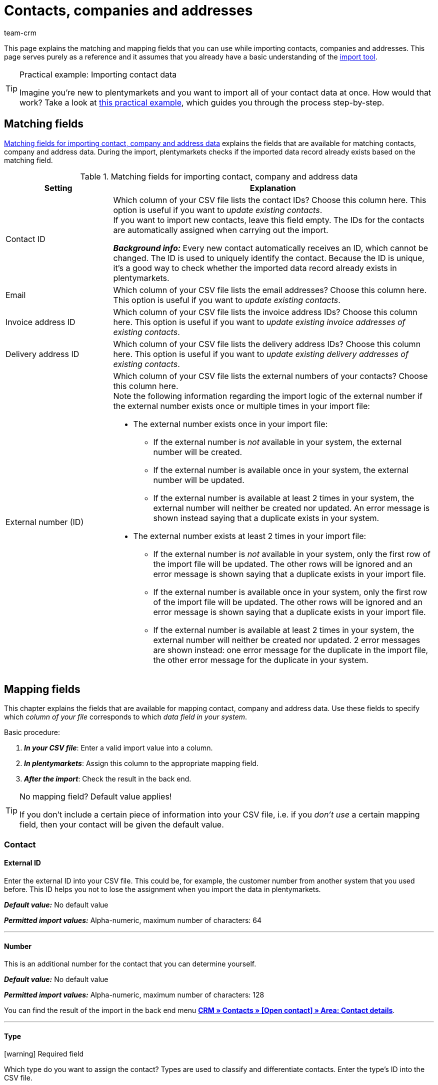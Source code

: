 = Contacts, companies and addresses
:keywords: import contacts, import companies, import addresses, contact import, company import, address import
:description: Import tool: Contacts, companies and addresses can be imported in plentymarkets. This page explains the matching and mapping fields that you can use while importing contacts, companies and addresses.
:author: team-crm

This page explains the matching and mapping fields that you can use while importing contacts, companies and addresses. This page serves purely as a reference and it assumes that you already have a basic understanding of the xref:data:ElasticSync.adoc#[import tool].

[TIP]
.Practical example: Importing contact data
====
Imagine you’re new to plentymarkets and you want to import all of your contact data at once. How would that work? Take a look at xref:data:practical-example-elasticsync-contact-data.adoc#[this practical example], which guides you through the process step-by-step.
====

[#matching-fields]
== Matching fields

<<#table-matching-fields-contacts-companies-addresses>> explains the fields that are available for matching contacts, company and address data. During the import, plentymarkets checks if the imported data record already exists based on the matching field.

[[table-matching-fields-contacts-companies-addresses]]
.Matching fields for importing contact, company and address data
[cols="1,3"]
|===
|Setting |Explanation

|Contact ID
|Which column of your CSV file lists the contact IDs? Choose this column here. This option is useful if you want to _update existing contacts_. +
If you want to import new contacts, leave this field empty. The IDs for the contacts are automatically assigned when carrying out the import.

*_Background info:_* Every new contact automatically receives an ID, which cannot be changed. The ID is used to uniquely identify the contact. Because the ID is unique, it’s a good way to check whether the imported data record already exists in plentymarkets.

|Email
|Which column of your CSV file lists the email addresses? Choose this column here. This option is useful if you want to _update existing contacts_.

|Invoice address ID
|Which column of your CSV file lists the invoice address IDs? Choose this column here. This option is useful if you want to _update existing invoice addresses of existing contacts_.


|Delivery address ID
|Which column of your CSV file lists the delivery address IDs? Choose this column here. This option is useful if you want to _update existing delivery addresses of existing contacts_.

|External number (ID)
a|Which column of your CSV file lists the external numbers of your contacts? Choose this column here. +
Note the following information regarding the import logic of the external number if the external number exists once or multiple times in your import file:

* The external number exists once in your import file:
** If the external number is _not_ available in your system, the external number will be created.
** If the external number is available once in your system, the external number will be updated.
** If the external number is available at least 2 times in your system, the external number will neither be created nor updated. An error message is shown instead saying that a duplicate exists in your system. 

* The external number exists at least 2 times in your import file:
** If the external number is _not_ available in your system, only the first row of the import file will be updated. The other rows will be ignored and an error message is shown saying that a duplicate exists in your import file.
** If the external number is available once in your system, only the first row of the import file will be updated. The other rows will be ignored and an error message is shown saying that a duplicate exists in your import file.
** If the external number is available at least 2 times in your system, the external number will neither be created nor updated. 2 error messages are shown instead: one error message for the duplicate in the import file, the other error message for the duplicate in your system.

|===

[#mapping-fields]
== Mapping fields

This chapter explains the fields that are available for mapping contact, company and address data. Use these fields to specify which _column of your file_ corresponds to which _data field in your system_.

[.instruction]
Basic procedure:

. *_In your CSV file_*: Enter a valid import value into a column.
. *_In plentymarkets_*: Assign this column to the appropriate mapping field.
. *_After the import_*: Check the result in the back end.

[TIP]
.No mapping field? Default value applies!
====
If you don’t include a certain piece of information into your CSV file, i.e. if you _don’t use_ a certain mapping field, then your contact will be given the default value.
====

[#mapping-field-contact]
=== Contact

[#mapping-field-contact-external-id]
==== External ID

Enter the external ID into your CSV file. This could be, for example, the customer number from another system that you used before. This ID helps you not to lose the assignment when you import the data in plentymarkets.

*_Default value:_* No default value

*_Permitted import values:_* Alpha-numeric, maximum number of characters: 64

'''

[#mapping-field-contact-number]
==== Number

This is an additional number for the contact that you can determine yourself.

*_Default value:_* No default value

*_Permitted import values:_* Alpha-numeric, maximum number of characters: 128

You can find the result of the import in the back end menu xref:crm:edit-contact.adoc#contact-details[*CRM » Contacts » [Open contact\] » Area: Contact details*].

'''

[#mapping-field-contact-type]
==== Type

icon:warning[role="red"] [red]#Required field#

Which type do you want to assign the contact? Types are used to classify and differentiate contacts. Enter the type’s ID into the CSV file.

[TIP]
ID 1 to 6 are already specified and cannot be changed. You can create further types in the *Setup » CRM » Types* menu and assign one of these types to the contact before your carry out the import.

*_Default value:_* `1`

*_Permitted import values:_* Numeric (internal ID)

[[table-mapping-contacts-type]]
[cols="1,1"]
|===

|Permitted import values in CSV file |Result in the back end

|`1`
|Customer

|`2`
|Interested party

|`3`
|Sales representative

|`4`
|Supplier

|`5`
|Hersteller

|`6`
|Partner

|`further IDs`
|Names of the types that you created

|===

You can find the result of the import in the back end menu xref:crm:edit-contact.adoc#contact-details[*CRM » Contacts » [Open contact\] » Area: Contact details » Drop-down list: Type*].

'''

[#mapping-field-contact-first-name]
==== First name

What’s the first name of the contact? Enter the first name into your CSV file.

*_Default value:_* No default value

*_Permitted import values:_* Text

You can find the result of the import in the back end menu xref:crm:edit-contact.adoc#contact-details[*CRM » Contacts » [Open contact\] » Area: Contact details » Field: First name*].

'''

[#mapping-field-contact-last-name]
==== Last name

What’s the last name of the contact? Enter the last name into your CSV file.

*_Default value:_* No default value

*_Permitted import values:_* Text

You can find the result of the import in the back end menu xref:crm:edit-contact.adoc#contact-details[*CRM » Contacts » [Open contact\] » Area: Contact details » Field: Last name*].

'''

[#mapping-field-contact-form-of-address]
==== Form of address

Enter the contact’s form of address into your CSV file.

*_Default value:_* blank option or `0`

[table-mapping-contacts-form-of-address]
[cols="1,1"]
|===
|Permitted import values in CSV file |Result in the back end

|Blank option or `0`
|The drop-down list *Form of address* in the contact data record is empty.

| `female` or `1`
|The drop-down list *Form of address* in the contact data record shows *Ms.*.

| `male` or `2`
|The drop-down list *Form of address* in the contact data record shows *Mr.*.

| `diverse` or `3`
|The drop-down list *Form of address* in the contact data record shows *Diverse*.

|===

You can find the result of the import in the back end menu xref:crm:edit-contact.adoc#contact-details[*CRM » Contacts » [Open contact\] » Area: Contact details » Drop-down list: Form of address*].

'''

[#mapping-field-contact-title]
==== Title

Does the contact have a title? Enter contact’s title into your CSV file.

*_Default value:_* No default value

*_Permitted import values:_* Text

You can find the result of the import in the back end menu xref:crm:edit-contact.adoc#contact-details[*CRM » Contacts » [Open contact\] » Area: Contact details » Field: Title*].

'''

[#mapping-field-contact-newsletter]
==== Newsletter

Enter the date into your CSV file when the contact registered for your newsletter.

*_Default value:_* No default value

*_Permitted import values:_* Date in the format dd.mm.yyyy

You can find the result of the import in the back end menu xref:crm:edit-contact.adoc#contact-details[*CRM » Contacts » [Open contact\] » Area: Contact details » Field: Newsletter*].

'''

[#mapping-field-contact-customer-class]
==== Contact class

icon:warning[role="red"] [red]#Required field# when you saved customer classes in plentymarkets.

Do you want to assign a customer class to the contact?

[TIP]
When customer classes are saved in the system, the field in the import file _must_ be filled with the ID of the customer class. Otherwise, the contact cannot be imported in your plentymarkets system.
If you did not create customer classes in the system, you can ignore this field.

*_Default value:_* No default value

*_Permitted import values:_* Numeric (internal ID)

You can find the result of the import in the back end menu xref:crm:edit-contact.adoc#contact-details[*CRM » Contacts » [Open contact\] » Area: Contact details » Drop-down list: Customer class*].

'''

[#mapping-field-contact-blocked]
==== Blocked

Decide whether the contact is blocked for the assigned client or not.

[TIP]
When creating a new contact data record, the default client is automatically assigned.

*_Default value:_* `0`

[[table-mapping-contacts-blocked]]
[cols="1,1"]
|===
|Permitted import values in CSV file |Result in the back end

|`0`
|not blocked

|`1`
|blocked
|===

You can find the result of the import in the back end menu xref:crm:edit-contact.adoc#contact-details[*CRM » Contacts » [Open contact\] » Area: Contact details » Setting: Contact blocked*].

'''

[#mapping-field-contact-rating]
==== Rating

How do you want to rate the contact? Enter a number between `-5` for the worst rating and `5` for the best rating into your CSV file. The rating of the contact is used as internal feedback only and cannot be seen by third parties.

*_Default value:_* `0`

[[table-mapping-contacts-rating]]
[cols="1,1"]
|===
|Permitted import values in CSV file |Result in the back end

|`0`
|5 grey stars. No rating saved for the contact.

|`5`
|5 yellow stars (best possible rating)

|`4`
|4 yellow stars

|`3`
|3 yellow stars

|`2`
|2 yellow stars

|`1`
|1 yellow star

|`-1`
|1 red star

|`-2`
|2 red stars

|`-3`
|3 red stars

|`-4`
|4 red stars

|`-5`
|5 red stars (worst possible rating)


|===

You can find the result of the import in the back end menu xref:crm:edit-contact.adoc#contact-details[*CRM » Contacts » [Open contact\] » Area: Contact details » Drop-down list: Rating*].

'''

[#mapping-field-contact-debtor-account]
==== Debtor account

The debtor account is an additional number that usually corresponds to the contact number or the debtor number of the contact in your administrative accounting department.

*_Default value:_* No default value

*_Permitted import values:_* Alpha-numeric

You can find the result of the import in the back end menu xref:crm:edit-contact.adoc#contact-details[*CRM » Contacts » [Open contact\] » Area: Contact details » Field: Debtor account*].

'''

[#mapping-field-contact-language]
==== Language

Enter contact’s language into your CSV file.

[TIP]
If you later save templates in the language that you entered here in the *Setup » Client » [Select client] » Email » Templates* menu, for example *nl*, the email templates will be sent to the contact in this language (in our example in Dutch).

[TIP]
xref:data:internal-IDs.adoc#10[This page of the manual] lists the language abbreviations used in plentymarkets.

*_Default value:_* No default value

*_Permitted import values:_* Language abbreviations following the pattern `nl`, `de`, `ro` etc.

You can find the result of the import in the back end menu xref:crm:edit-contact.adoc#contact-details[*CRM » Contacts » [Open contact\] » Area: Contact details » Drop-down list: Language*].

'''

[#mapping-field-contact-referrer]
==== Referrer

icon:warning[role="red"] [red]#Required field#

What’s the referrer of the contact?

*_Default value:_* No default value

*_Permitted import values:_* Numeric (internal ID)

[TIP]
*_Important:_* ID *0* = manual entry will not be effective because the import tool is not a manual entry in the strict sense.
Basically, you can import every order referrer ID that you activated in the *Setup » Orders » Order referrer* menu. Note that it is currently not possible to filter or show the IDs of the markets in the contact data record. In the future, it will however be possible to filter the referrer of your contacts in the contact overview.

'''

[#mapping-field-contact-plenty-id]
==== plenty ID

Which plentymarkets ID (which client) do you want to assign to the contact? Enter the plentymarkets ID into your CSV file.

*_Default value:_* No default value

*_Permitted import values:_* Numeric (internal ID)


You can find the result of the import in the back end menu xref:crm:edit-contact.adoc#contact-details[*CRM » Contacts » [Open contact\] » Area: Contact details » Drop-down list: Client*].

'''

[#mapping-field-contact-owner-id]
==== Owner ID

Which owner do you want to assign to the contact? Enter the owner ID into your CSV file.

[TIP]
Only owners for whom the *Customer* option has been activated in the *Owner* tab can be selected from the drop-down list. You find the owner IDs in the *Setup » Settings » User » Rights » User* menu.

*_Default value:_* No default value

*_Permitted import values:_* Numeric (internal ID)

You can find the result of the import in the back end menu xref:crm:edit-contact.adoc#contact-details[*CRM » Contacts » [Open contact\] » Area: Contact details*].

'''

[#mapping-field-contact-date-of-birth]
==== Date of birth

Enter the contact’s date of birth into your CSV file.

*_Default value:_* No default value

*_Permitted import values:_* Date in the format yyyy-mm-dd

You can find the result of the import in the back end menu xref:crm:edit-contact.adoc#contact-details[*CRM » Contacts » [Open contact\] » Area: Contact details » Field: Date of birth*].

'''

[#mapping-field-contact-valuta]
==== Valuta

This mapping field is currently without function and cannot be used to import contact data. You can, however, import a valuta value for the <<#mapping-field-company-valuta, company>>.

'''

[#mapping-field-contact-days-for-early-payment-discount]
==== Days for early payment discount

This mapping field is currently without function and cannot be used to import contact data. You can, however, import a days for early payment discount value for the <<#mapping-field-company-days-for-early-payment-discount, company>>.

'''

[#mapping-field-contact-percentage-for-early-payment-discount]
==== Percentage for early payment discount

This mapping field is currently without function and cannot be used to import contact data. You can, however, import a percentage for early payment discount value for the <<#mapping-field-company-percentage-for-early-payment-discount, company>>.

'''

[#mapping-field-contact-payment-due-date]
==== Payment due date

This mapping field is currently without function and cannot be used to import contact data. You can, however, import a payment due date value for the <<#mapping-field-company-payment-due-date, company>>.

'''

[#mapping-field-contact-sales-representative-id]
==== Sales representative ID

 

Enter the ID of the sales representative that you want to assign to the contact into your CSV file.

[TIP]
The sales representative has to be saved as type *Sales representative* in the contact data record to assign it to a contact.

*_Default value:_* No default value

*_Permitted import values:_* Numeric (internal ID)

You can find the result of the import in the back end menu xref:crm:edit-contact.adoc#contact-details[*CRM » Contacts » [Open contact\] » Area: Contact details*].

'''

[#mapping-field-contact-anonymised-at]
==== Anonymised at

Enter the date when the contact was anonymised into your CSV file.

You can find the result of the import in the back end menu *CRM » Contacts* in the overview.

'''

[#mapping-field-contact-tag-ids]
==== Tag IDs

Enter the IDs of the tags into your CSV file.

You can find the result of the import in the back end menu xref:crm:edit-contact.adoc#tags[*CRM » Contacts » [Open contact\] » Area: Tags*].

'''

[#mapping-field-contact-contact-id]
==== Contact ID

[TIP]
Your plentymarkets system automatically assigns the contact ID and you cannot change the ID. This is why it is _not_ needed that you map this field here. This field can be neglected for the import.

'''

[#mapping-field-contact-options]
=== Contact options

[#mapping-field-contact-options-telephone-private]
==== Private telephone number

Enter the contact’s private telephone number into your CSV file.

*_Default value:_* No default value

*_Permitted import values:_* Numeric

You can find the result of the import in the back end menu xref:crm:edit-contact.adoc#options[*CRM » Contacts » [Open contact\] » Area: Options*].

'''

[#mapping-field-contact-options-telephone-number-business]
==== Business telephone number

Enter the contact’s business telephone number into your CSV file.

*_Default value:_* No default value

*_Permitted import values:_* Numeric

You can find the result of the import in the back end menu xref:crm:edit-contact.adoc#options[*CRM » Contacts » [Open contact\] » Area: Options*].

'''

[#mapping-field-contact-options-mobile-phone-private]
==== Private mobile phone number

Enter the contact’s private mobile phone number into your CSV file.

*_Default value:_* No default value

*_Permitted import values:_* Numeric

You can find the result of the import in the back end menu xref:crm:edit-contact.adoc#options[*CRM » Contacts » [Open contact\] » Area: Options*].

'''

[#mapping-field-contact-options-mobile-phone-business]
==== Business mobile phone number

Enter the contact’s business mobile phone number into your CSV file.

*_Default value:_* No default value

*_Permitted import values:_* Numeric

You can find the result of the import in the back end menu xref:crm:edit-contact.adoc#options[*CRM » Contacts » [Open contact\] » Area: Options*].

'''

[#mapping-field-contact-options-email-private]
==== Private email address

Enter the contact’s private email address into your CSV file.

*_Default value:_* No default value

*_Permitted import values:_* Alpha-numeric

You can find the result of the import in the back end menu xref:crm:edit-contact.adoc#options[*CRM » Contacts » [Open contact\] » Area: Options*].

'''

[#mapping-field-contact-options-email-business]
==== Business email address

Enter the contact’s business email address into your CSV file.

*_Default value:_* No default value

*_Permitted import values:_* Alpha-numeric

You can find the result of the import in the back end menu xref:crm:edit-contact.adoc#options[*CRM » Contacts » [Open contact\] » Area: Options*].

'''

[#mapping-field-contact-options-email-paypal]
==== Email PayPal

Enter the contact’s PayPal email address into your CSV file.

*_Default value:_* No default value

*_Permitted import values:_* Alpha-numeric

You can find the result of the import in the back end menu xref:crm:edit-contact.adoc#options[*CRM » Contacts » [Open contact\] » Area: Options*].

'''

[#mapping-field-contact-options-fax-private]
==== Private fax number

Enter the contact’s private fax number into your CSV file.

*_Default value:_* No default value

*_Permitted import values:_* Numeric

You can find the result of the import in the back end menu xref:crm:edit-contact.adoc#options[*CRM » Contacts » [Open contact\] » Area: Options*].

'''

[#mapping-field-contact-options-fax-business]
==== Business fax number

Enter the contact’s business fax number into your CSV file.

*_Default value:_* No default value

*_Permitted import values:_* Numeric

You can find the result of the import in the back end menu xref:crm:edit-contact.adoc#options[*CRM » Contacts » [Open contact\] » Area: Options*].

'''

[#mapping-field-contact-options-homepage-private]
==== Private homepage

Enter the contact’s private homepage into your CSV file.

*_Default value:_* No default value

*_Permitted import values:_* Alpha-numeric

You can find the result of the import in the back end menu xref:crm:edit-contact.adoc#options[*CRM » Contacts » [Open contact\] » Area: Options*].

'''

[#mapping-field-contact-options-homepage-business]
==== Business homepage

Enter the contact’s business homepage into your CSV file.

*_Default value:_* No default value

*_Permitted import values:_* Alpha-numeric

You can find the result of the import in the back end menu xref:crm:edit-contact.adoc#options[*CRM » Contacts » [Open contact\] » Area: Options*].

'''

[#mapping-field-contact-options-marketplace-ebay]
==== Market eBay

Enter contact’s eBay name into your CSV file.

*_Default value:_* No default value

*_Permitted import values:_* Alpha-numeric

You can find the result of the import in the back end menu xref:crm:edit-contact.adoc#options[*CRM » Contacts » [Open contact\] » Area: Options*].

'''

[#mapping-field-contact-options-marketplace-amazon]
==== Market Amazon

Enter contact’s Amazon name into your CSV file.

*_Default value:_* No default value

*_Permitted import values:_* Alpha-numeric

You can find the result of the import in the back end menu xref:crm:edit-contact.adoc#options[*CRM » Contacts » [Open contact\] » Area: Options*].

'''

[#mapping-field-contact-options-identification-number-klarna]
==== Identification number at Klarna

What’s the contact’s Klarna identification number? Enter the number into your CSV file.

*_Default value:_* No default value

*_Permitted import values:_* Numeric

You can find the result of the import in the back end menu xref:crm:edit-contact.adoc#options[*CRM » Contacts » [Open contact\] » Area: Options*].

'''

[#mapping-field-contact-options-identification-number-dhl]
==== Identification number at DHL

What’s the contact’s DHL customer number? Enter the number into your CSV file.

*_Default value:_* No default value

*_Permitted import values:_* Numeric

You can find the result of the import in the back end menu xref:crm:edit-contact.adoc#options[*CRM » Contacts » [Open contact\] » Area: Options*].

'''

[#mapping-field-contact-options-payment-paypal]
==== Payment provider PayPal

Enter the contact’s PayPal email address into your CSV file.

*_Default value:_* No default value

*_Permitted import values:_* Alpha-numeric

You can find the result of the import in the back end menu xref:crm:edit-contact.adoc#options[*CRM » Contacts » [Open contact\] » Area: Options*].

'''

[#mapping-field-contact-options-payment-klarna]
==== Payment provider Klarna

Enter the contact’s Klarna customer number into your CSV file.

*_Default value:_* No default value

*_Permitted import values:_* Numeric

You can find the result of the import in the back end menu xref:crm:edit-contact.adoc#options[*CRM » Contacts » [Open contact\] » Area: Options*].

'''

[#mapping-field-contact-options-payment-standard]
==== Payment

Enter the ID of the available payment method into your CSV file.

[TIP]
xref:data:internal-IDs.adoc#65[This page of the manual] lists the IDs of payment methods, payment integrations and payment methods for markets used in plentymarkets. The payment methods are saved in the *Setup » Orders » Payment » Payment methods* menu.

*_Default value:_* No default value

*_Permitted import values:_* Numeric (internal ID)

You can find the result of the import in the back end menu xref:crm:edit-contact.adoc#options[*CRM » Contacts » [Open contact\] » Area: Options*].

'''

[#mapping-field-contact-options-user-name-private]
==== Private user name

Enter contact’s private user name into your CSV file.

*_Default value:_* No default value


*_Permitted import values:_* Alpha-numeric

You can find the result of the import in the back end menu xref:crm:edit-contact.adoc#options[*CRM » Contacts » [Open contact\] » Area: Options*].

'''

[#mapping-field-contact-options-user-name-business]
==== Business user name

Enter contact’s business user name into your CSV file.

*_Default value:_* No default value

*_Permitted import values:_* Alpha-numeric

You can find the result of the import in the back end menu xref:crm:edit-contact.adoc#options[*CRM » Contacts » [Open contact\] » Area: Options*].

'''

[#mapping-field-contact-options-guest-account]
==== Guest account

This option is available for all guest orders and marketplaces, but not for plentyShop LTS guest orders. Decide which type of access should be saved for the contact and enter the corresponding ID into your CSV file.

*_Default value:_* `0`

[[table-mapping-contacts-guest-account]]
[cols="1,1"]
|===
|Permitted import values in CSV file |Result in the back end

|0
|Regular account

|1
|Guest account

|===

You can find the result of the import in the back end menu xref:crm:edit-contact.adoc#options[*CRM » Contacts » [Open contact\] » Area: Options*].

'''

[#mapping-field-contact-options-contact-person]
==== Contact person

Enter the name of the contact’s contact person into your CSV file.

*_Default value:_* No default value

*_Permitted import values:_* Alpha-numeric

You can find the result of the import in the back end menu xref:crm:edit-contact.adoc#options[*CRM » Contacts » [Open contact\] » Area: Options*].

'''

[#mapping-field-contact-options-form-of-address-private]
==== Private form of address

Enter the contact’s private form of address into your CSV file.

*_Default value:_* No default value

*_Permitted import values:_* Alpha-numeric

You can find the result of the import in the back end menu xref:crm:edit-contact.adoc#options[*CRM » Contacts » [Open contact\] » Area: Options*].

'''

[#mapping-field-contact-options-form-of-address-business]
==== Business form of address

Enter the contact’s business form of address into your CSV file.

*_Default value:_* No default value

*_Permitted import values:_* Alpha-numeric

You can find the result of the import in the back end menu xref:crm:edit-contact.adoc#options[*CRM » Contacts » [Open contact\] » Area: Options*].

'''

[#mapping-field-invoice-address]
=== Invoice address

[#mapping-field-invoice-address-id]
==== Address ID

Enter the invoice address ID into your CSV file.

*_Default value:_* No default value

*_Permitted import values:_* Numeric

You can find the result of the import in the back end menu xref:crm:edit-contact.adoc#addresses[*CRM » Contacts » [Open contact\] » Area: Addresses*].

'''

[#mapping-field-invoice-address-name1]
==== Name1* (or 2/3)

icon:warning[role="red"] [red]#Required field# if you do not import any values for *Name2* and *Name3*.

Enter the company name of the invoice address into your CSV file.

*_Default value:_* No default value

*_Permitted import values:_* Alpha-numeric

You can find the result of the import in the back end menu xref:crm:edit-contact.adoc#addresses[*CRM » Contacts » [Open contact\] » Area: Addresses » [Open address]*].

'''

[#mapping-field-invoice-address-name2]
==== Name2* (or 1/3)

icon:warning[role="red"] [red]#Required field# if you do not import any values for *Name1* and *Name3*.

Enter the contact’s first name from the invoice address into your CSV file.

*_Default value:_* No default value

*_Permitted import values:_* Text

You can find the result of the import in the back end menu xref:crm:edit-contact.adoc#addresses[*CRM » Contacts » [Open contact\] » Area: Addresses » [Open address]*].

'''

[#mapping-field-invoice-address-name3]
==== Name3* (or 1/2)

icon:warning[role="red"] [red]#Required field# if you do not import any values for *Name1* and *Name2*.

Enter the contact’s last name from the invoice address into your CSV file.

*_Default value:_* No default value

*_Permitted import values:_* Text

You can find the result of the import in the back end menu xref:crm:edit-contact.adoc#addresses[*CRM » Contacts » [Open contact\] » Area: Addresses » [Open address]*].

'''

[#mapping-field-invoice-address-name4]
==== Name4

Enter additional information into your CSV file, e.g. “c/o Mr. John Doe.”

*_Default value:_* No default value

*_Permitted import values:_* Text

You can find the result of the import in the back end menu xref:crm:edit-contact.adoc#addresses[*CRM » Contacts » [Open contact\] » Area: Addresses » [Open address]*].

'''

[#mapping-field-invoice-address-address1]
==== Address1* (or 2/3)

icon:warning[role="red"] [red]#Required field# if you do not import any values for *Address2* and *Address3*.

Enter the street from the invoice address into your CSV file.

*_Default value:_* No default value

*_Permitted import values:_* Text

You can find the result of the import in the back end menu xref:crm:edit-contact.adoc#addresses[*CRM » Contacts » [Open contact\] » Area: Addresses » [Open address]*].

'''

[#mapping-field-invoice-address-address2]
==== Address2* (or 1/3)

icon:warning[role="red"] [red]#Required field# if you do not import any values for *Address1* and *Address3*.

Enter the house number from the invoice address into your CSV file.

*_Default value:_* No default value

*_Permitted import values:_* Alpha-numeric

You can find the result of the import in the back end menu xref:crm:edit-contact.adoc#addresses[*CRM » Contacts » [Open contact\] » Area: Addresses » [Open address]*].

'''

[#mapping-field-invoice-address-address3]
==== Address3* (or 1/2)

icon:warning[role="red"] [red]#Required field# if you do not import any values for *Address1* and *Address2*.

Enter the additional address information from the invoice address into your CSV file. e.g."Apartment 12a".

*_Default value:_* No default value

*_Permitted import values:_* Alpha-numeric

You can find the result of the import in the back end menu xref:crm:edit-contact.adoc#addresses[*CRM » Contacts » [Open contact\] » Area: Addresses » [Open address]*].

'''

[#mapping-field-invoice-address-address4]
==== Address4

Enter more additional information. You can enter whatever you want.

*_Default value:_* No default value

*_Permitted import values:_* Alpha-numeric

You can find the result of the import in the back end menu xref:crm:edit-contact.adoc#addresses[*CRM » Contacts » [Open contact\] » Area: Addresses » [Open address]*].

'''

[#mapping-field-invoice-address-postcode]
==== Postcode

Enter the postcode from the invoice address into your CSV file.

*_Default value:_* No default value

*_Permitted import values:_* Numeric

You can find the result of the import in the back end menu xref:crm:edit-contact.adoc#addresses[*CRM » Contacts » [Open contact\] » Area: Addresses » [Open address]*].

'''

[#mapping-field-invoice-address-town]
==== Town

icon:warning[role="red"] [red]#Required field#

Enter the town from the invoice address into your CSV file.

*_Default value:_* No default value

*_Permitted import values:_* Text

You can find the result of the import in the back end menu xref:crm:edit-contact.adoc#addresses[*CRM » Contacts » [Open contact\] » Area: Addresses » [Open address]*].

'''

[#mapping-field-invoice-address-country-id]
==== Country ID* (or ISO)

icon:warning[role="red"] [red]#Required field# if you do not import any value for *Country ISO code*.

Enter the country ID into your CSV file.

*_Note:_* Instead of the country ID, you can enter the <<#mapping-field-invoice-address-country-iso-code, ISO code of the country>> into your CSV file. *_Important:_* Either the country ID *_or_* the <<#mapping-field-invoice-address-country-iso-code, ISO code of the country>> is a mandatory field - depending on which value you prefer.

[TIP]
xref:data:internal-IDs.adoc#20[This page of the manual] lists the internal country IDs used in plentymarkets.

*_Default value:_* No default value

*_Permitted import values:_* Numeric

You can find the result of the import in the back end menu xref:crm:edit-contact.adoc#addresses[*CRM » Contacts » [Open contact\] » Area: Addresses » [Open address\]*].

'''

[#mapping-fields-invoice-address-state-id]
==== State ID

Enter the ID of the region, county, federal state, canton etc. into your CSV file.

[TIP]
xref:data:internal-IDs.adoc#30[This page of the manual] lists the internal IDs used in plentymarkets.

*_Default value:_* No default value

*_Permitted import values:_* Numeric

You can find the result of the import in the back end menu xref:crm:edit-contact.adoc#addresses[*CRM » Contacts » [Open contact\] » Area: Addresses » [Open address]*].

'''

[#mapping-field-invoice-address-title]
==== Title

Enter the title from the invoice address into your CSV file.

*_Default value:_* No default value

*_Permitted import values:_* Text

You can find the result of the import in the back end menu xref:crm:edit-contact.adoc#addresses[*CRM » Contacts » [Open contact\] » Area: Addresses » [Open address\] » Area: Address options*].

'''

[#mapping-field-invoice-address-contact-person]
==== Contact person

Enter the contact person from the invoice address into your CSV file.

*_Default value:_* No default value

*_Permitted import values:_* Text

You can find the result of the import in the back end menu xref:crm:edit-contact.adoc#addresses[*CRM » Contacts » [Open contact\] » Area: Addresses » [Open address\] » Area: Address options*].

'''

[#mapping-field-invoice-address-country-iso-code]
==== Country ISO code* (or ID)

icon:warning[role="red"] [red]#Required field# if you do not import any value for *Country ID*.

Enter the ISO code into your CSV file.

[TIP]
xref:data:internal-IDs.adoc#20[This page of the manual] lists the ISO codes used in plentymarkets.

*_Note:_* Instead of the ISO code, you can enter the <<#mapping-field-invoice-address-country-id, ID of the country>> into your CSV file. *_Important:_* Either the country ISO code *_or_* the <<#mapping-field-invoice-address-country-id, country ID>> is a mandatory field - depending on which value you prefer.

*_Default value:_* No default value

*_Permitted import values:_* Numeric

You can find the result of the import in the back end menu xref:crm:edit-contact.adoc#addresses[*CRM » Contacts » [Open contact\] » Area: Addresses » [Open address\] » Area: Address options*].

'''

[#mapping-field-invoice-address-state-iso-code]
==== State ISO code

Enter the ISO code of the region, county, federal state, canton etc. into your CSV file.

[TIP]
xref:data:internal-IDs.adoc#30[This page of the manual] lists the internal IDs used in plentymarkets.

*_Default value:_* No default value

*_Permitted import values:_* Alpha-numeric

You can find the result of the import in the back end menu xref:crm:edit-contact.adoc#addresses[*CRM » Contacts » [Open contact\] » Area: Addresses » [Open address\] » Area: Address options*].

'''

[#mapping-fields-options-invoice-address]
=== Options saved in the invoice address

[#mapping-fields-options-invoice-address-vat-number]
==== VAT number

Enter the VAT number into your CSV file.

*_Default value:_* No default value

*_Permitted import values:_* Numeric

You can find the result of the import in the back end menu xref:crm:edit-contact.adoc#addresses[*CRM » Contacts » [Open contact\] » Area: Addresses » [Open address\] » Area: Address options*].

'''

[#mapping-fields-options-invoice-address-external-address-id]
==== External address ID

Enter the external address ID into your CSV file.

*_Default value:_* No default value

*_Permitted import values:_* Numeric

You can find the result of the import in the back end menu xref:crm:edit-contact.adoc#addresses[*CRM » Contacts » [Open contact\] » Area: Addresses » [Open address\] » Area: Address options*].

'''

[#mapping-fields-options-invoice-address-entry-certificate]
==== Entry certificate (Gelangensbestätigung)

Do you want to activate the entry certificate in the contact’s address options?

[TIP]
In order to be exempted from paying the value-added tax when sending items in another EU country, sellers have to prove by means of the entry certificate that the items from Germany arrived safely in another participating EU member state.

*_Default value:_* `0`

[[table-mapping-invoice-address-entry-certificate]]
[cols="1,1"]
|===
|Permitted import values in CSV file |Result in the back end

|`0`
|Entry certificate is _not_ activated in the address options.

|`1`
|Entry certificate is activated in the address options.

|===

You can find the result of the import in the back end menu xref:crm:edit-contact.adoc#addresses[*CRM » Contacts » [Open contact\] » Area: Addresses » [Open address\] » Area: Address options*].

'''

[#mapping-field-options-invoice-address-telephone]
==== Telephone

Enter the telephone number from the invoice address into your CSV file.

*_Default value:_* No default value

*_Permitted import values:_* Numeric

You can find the result of the import in the back end menu xref:crm:edit-contact.adoc#addresses[*CRM » Contacts » [Open contact\] » Area: Addresses » [Open address\] » Area: Address options*].

'''

[#mapping-fields-options-invoice-address-email]
==== Email

Enter the email address from the invoice address into your CSV file.

*_Default value:_* No default value

*_Permitted import values:_* Alpha-numeric

You can find the result of the import in the back end menu xref:crm:edit-contact.adoc#addresses[*CRM » Contacts » [Open contact\] » Area: Addresses » [Open address\] » Area: Address options*].

'''

[#mapping-fields-options-invoice-address-postnumber]
==== Post number

The post number is the DHL customer number. Enter the post number into your CSV file.

*_Default value:_* No default value

*_Permitted import values:_* Numeric

You can find the result of the import in the back end menu xref:crm:edit-contact.adoc#addresses[*CRM » Contacts » [Open contact\] » Area: Addresses » [Open address\] » Area: Address options*].

'''

[#mapping-fields-options-invoice-address-personal-number]
==== Personal number

Enter the contact’s personal number into your CSV file.

*_Default value:_* No default value

*_Permitted import values:_* Numeric

You can find the result of the import in the back end menu xref:crm:edit-contact.adoc#addresses[*CRM » Contacts » [Open contact\] » Area: Addresses » [Open address\] » Area: Address options*].

'''

[#mapping-fields-options-invoice-age-rating]
==== BBFC

Enter a value for the age rating into your CSV file.

*_Default value:_* No default value

*_Permitted import values:_* Numeric

You can find the result of the import in the back end menu xref:crm:edit-contact.adoc#addresses[*CRM » Contacts » [Open contact\] » Area: Addresses » [Open address\] » Area: Address options*].

'''

[#mapping-fields-options-invoice-address-date-of-birth]
==== Birthday

Enter the date of birth from the invoice address into your CSV file.

*_Default value:_* No default value

*_Permitted import values:_* Date in the format yyyy-mm-dd

You can find the result of the import in the back end menu xref:crm:edit-contact.adoc#addresses[*CRM » Contacts » [Open contact\] » Area: Addresses » [Open address\] » Area: Address options*].

'''

[#mapping-fields-options-invoice-address-title]
==== Title

Enter the title from the invoice address into your CSV file.

*_Default value:_* No default value

*_Permitted import values:_* Text

You can find the result of the import in the back end menu xref:crm:edit-contact.adoc#addresses[*CRM » Contacts » [Open contact\] » Area: Addresses » [Open address\] » Area: Address options*].

'''

[#mapping-fields-options-invoice-address-contact-person]
==== Contact person

Enter the contact person from the invoice address into your CSV file.

*_Default value:_* No default value

*_Permitted import values:_* Text

You can find the result of the import in the back end menu xref:crm:edit-contact.adoc#addresses[*CRM » Contacts » [Open contact\] » Area: Addresses » [Open address\] » Area: Address options*].

'''

[#mapping-field-delivery-address]
=== Delivery address

[#mapping-field-delivery-address-address-id]
==== Address ID

Enter the delivery address ID into your CSV file.

*_Default value:_* No default value

*_Permitted import values:_* Numeric

You can find the result of the import in the back end menu xref:crm:edit-contact.adoc#addresses[*CRM » Contacts » [Open contact\] » Area: Addresses*].

'''

[#mapping-field-delivery-address-name1]
==== Name1* (or 2/3)

icon:warning[role="red"] [red]#Required field# if you do not import any values for *Name2* and *Name3*.

Enter the company name of the delivery address into your CSV file.

*_Default value:_* No default value

*_Permitted import values:_* Alpha-numeric

You can find the result of the import in the back end menu xref:crm:edit-contact.adoc#addresses[*CRM » Contacts » [Open contact\] » Area: Addresses » [Open address]*].

'''

[#mapping-field-delivery-address-name2]
==== Name2* (or 1/3)

icon:warning[role="red"] [red]#Required field# if you do not import any values for *Name1* and *Name3*.

Enter the contact’s first name from the delivery address into your CSV file.

*_Default value:_* No default value

*_Permitted import values:_* Text

You can find the result of the import in the back end menu xref:crm:edit-contact.adoc#addresses[*CRM » Contacts » [Open contact\] » Area: Addresses » [Open address\]*].

'''

[#mapping-field-delivery-address-name3]
==== Name3* (or 1/2)

icon:warning[role="red"] [red]#Required field# if you do not import any values for *Name1* and *Name2*.

Enter the contact’s last name from the delivery address into your CSV file.

*_Default value:_* No default value

*_Permitted import values:_* Text

You can find the result of the import in the back end menu xref:crm:edit-contact.adoc#addresses[*CRM » Contacts » [Open contact\] » Area: Addresses » [Open address\]*].

'''

[#mapping-field-delivery-address-name4]
==== Name4

Enter additional information into your CSV file, e.g. “c/o Mr. John Doe.”

*_Default value:_* No default value

*_Permitted import values:_* Text

You can find the result of the import in the back end menu xref:crm:edit-contact.adoc#addresses[*CRM » Contacts » [Open contact\] » Area: Addresses » [Open address\]*].

'''

[#mapping-field-delivery-address-address1]
==== Address1* (or 2/3)

icon:warning[role="red"] [red]#Required field# if you do not import any values for *Address2* and *Address3*.

Enter the contact’s street from the delivery address into your CSV file.

*_Default value:_* No default value

*_Permitted import values:_* Text

You can find the result of the import in the back end menu xref:crm:edit-contact.adoc#addresses[*CRM » Contacts » [Open contact\] » Area: Addresses » [Open address\]*].

'''

[#mapping-field-delivery-address-address2]
==== Address2* (or 1/3)

icon:warning[role="red"] [red]#Required field# if you do not import any values for *Address1* and *Address3*.

Enter the contact’s house number from the delivery address into your CSV file.

*_Default value:_* No default value

*_Permitted import values:_* Alpha-numeric

You can find the result of the import in the back end menu xref:crm:edit-contact.adoc#addresses[*CRM » Contacts » [Open contact\] » Area: Addresses » [Open address]*].

'''

[#mapping-field-delivery-address-address3]
==== Address3* (or 1/2)

icon:warning[role="red"] [red]#Required field# if you do not import any values for *Address1* and *Address2*.

Enter the additional address information from the delivery address into your CSV file. e.g."Apartment 12a".

*_Default value:_* No default value

*_Permitted import values:_* Alpha-numeric

You can find the result of the import in the back end menu xref:crm:edit-contact.adoc#addresses[*CRM » Contacts » [Open contact\] » Area: Addresses » [Open address\]*].

'''

[#mapping-field-delivery-address-address4]
==== Address4

Enter more additional address information. You can enter whatever you want.

*_Default value:_* No default value

*_Permitted import values:_* Alpha-numeric

You can find the result of the import in the back end menu xref:crm:edit-contact.adoc#addresses[*CRM » Contacts » [Open contact\] » Area: Addresses » [Open address\]*].

'''

[#mapping-field-delivery-address-postcode]
==== Postcode

Enter the postcode from the delivery address into your CSV file.

*_Default value:_* No default value

*_Permitted import values:_* Numeric

You can find the result of the import in the back end menu xref:crm:edit-contact.adoc#addresses[*CRM » Contacts » [Open contact\] » Area: Addresses » [Open address\]*].

'''

[#mapping-field-delivery-address-town]
==== Town

icon:warning[role="red"] [red]#Required field#

Enter the town of the delivery address into your CSV file.

*_Default value:_* No default value

*_Permitted import values:_* Text

You can find the result of the import in the back end menu xref:crm:edit-contact.adoc#addresses[*CRM » Contacts » [Open contact\] » Area: Addresses » [Open address\]*].

'''

[#mapping-field-delivery-address-country-id]
==== Country ID* (or ISO)

icon:warning[role="red"] [red]#Required field# if you do not import any value for *Country ISO code*.

Enter the country ID into your CSV file.

[TIP]
xref:data:internal-IDs.adoc#20[This page of the manual] lists the internal country IDs used in plentymarkets.

*_Note:_* Instead of the country ID, you can enter the <<#mapping-field-invoice-address-country-iso-code, ISO code of the country>> into your CSV file. *_Important:_* Either the country ID *_or_* the <<#mapping-field-invoice-address-country-iso-code, ISO code of the country>> is a mandatory field - depending on which value you prefer.

*_Default value:_* No default value

*_Permitted import values:_* Numeric

You can find the result of the import in the back end menu xref:crm:edit-contact.adoc#addresses[*CRM » Contacts » [Open contact\] » Area: Addresses » [Open address\]*].

'''

[#mapping-field-delivery-address-state-id]
==== State ID

Enter the ID of the region, county, federal state, canton etc. into your CSV file.

[TIP]
xref:data:internal-IDs.adoc#30[This page of the manual] lists the internal IDs used in plentymarkets.

*_Default value:_* No default value

*_Permitted import values:_* Numeric

You can find the result of the import in the back end menu xref:crm:edit-contact.adoc#addresses[*CRM » Contacts » [Open contact\] » Area: Addresses » [Open address\]*].

'''

[#mapping-field-delivery-address-title]
==== Title

Enter the title from the delivery address into your CSV file.

*_Default value:_* No default value

*_Permitted import values:_* Text

You can find the result of the import in the back end menu xref:crm:edit-contact.adoc#addresses[*CRM » Contacts » [Open contact\] » Area: Addresses » [Open address\] » Area: Address options*].

'''

[#mapping-field-delivery-address-contact-person]
==== Contact person

Enter the contact person from the delivery address into your CSV file.

*_Default value:_* No default value

*_Permitted import values:_* Text

You can find the result of the import in the back end menu xref:crm:edit-contact.adoc#addresses[*CRM » Contacts » [Open contact\] » Area: Addresses » [Open address\] » Area: Address options*].

'''

[#mapping-field-delivery-address-country-iso-code]
==== Country ISO code* (or ID)

icon:warning[role="red"] [red]#Required field# if you do not import any value for *Country ID*.

Enter the ISO code into your CSV file.

[TIP]
xref:data:internal-IDs.adoc#20[This page of the manual] lists the ISO codes used in plentymarkets.

*_Note:_* Instead of the ISO code, you can enter the <<#mapping-field-delivery-address-country-id, ID of the country>> into your CSV file. *_Important:_* Either the country ISO code *_or_* the <<#mapping-field-delivery-address-country-id, country ID>> is a mandatory field - depending on which value you prefer.

*_Default value:_* No default value

*_Permitted import values:_* Numeric

You can find the result of the import in the back end menu xref:crm:edit-contact.adoc#addresses[*CRM » Contacts » [Open contact\] » Area: Addresses » [Open address\] » Area: Address options*].

'''

[#mapping-field-delivery-address-state-iso-code]
==== State ISO code

Enter the ISO code of the region, county, federal state, canton etc. into your CSV file.

[TIP]
xref:data:internal-IDs.adoc#30[This page of the manual] lists the ISO codes used in plentymarkets.

*_Default value:_* No default value

*_Permitted import values:_* Alpha-numeric

You can find the result of the import in the back end menu xref:crm:edit-contact.adoc#addresses[*CRM » Contacts » [Open contact\] » Area: Addresses » [Open address\] » Area: Address options*].

'''

[#mapping-field-options-delivery-address]
=== Options saved in the delivery address

[#mapping-field-options-delivery-address-vat-number]
==== VAT number

Enter the VAT number into your CSV file.

*_Default value:_* No default value

*_Permitted import values:_* Numeric

You can find the result of the import in the back end menu xref:crm:edit-contact.adoc#addresses[*CRM » Contacts » [Open contact\] » Area: Addresses » [Open address\] » Area: Address options*].

'''

[#mapping-field-options-delivery-address-external-address-id]
==== External address ID

Enter the external address ID into your CSV file.

*_Default value:_* No default value

*_Permitted import values:_* Numeric

You can find the result of the import in the back end menu xref:crm:edit-contact.adoc#addresses[*CRM » Contacts » [Open contact\] » Area: Addresses » [Open address\] » Area: Address options*].

'''

[#mapping-field-options-delivery-address-entry-certificate]
==== Entry certificate (Gelangensbestätigung)

Do you want to activate the entry certificate in the contact’s address options?

[TIP]
In order to be exempted from paying the value-added tax when sending items in another EU country, sellers have to prove by means of the entry certificate that the items from Germany arrived safely in another participating EU member state.

*_Default value:_* `0`

[[table-mapping-delivery-address-entry-certificate]]
[cols="1,1"]
|===
|Permitted import values in CSV file |Result in the back end

|`0`
|Entry certificate is _not_ activated in the address options.

|`1`
|Entry certificate is activated in the address options.

|===

You can find the result of the import in the back end menu xref:crm:edit-contact.adoc#addresses[*CRM » Contacts » [Open contact\] » Area: Addresses » [Open address\] » Area: Address options*].

'''

[#mapping-field-options-delivery-address-telephone]
==== Telephone

Enter the telephone number from the delivery address into your CSV file.

*_Default value:_* No default value

*_Permitted import values:_* Numeric

You can find the result of the import in the back end menu xref:crm:edit-contact.adoc#addresses[*CRM » Contacts » [Open contact\] » Area: Addresses » [Open address\] » Area: Address options*].

'''

[#mapping-field-options-delivery-address-email]
==== Email

Enter the email address from the delivery address into your CSV file.

*_Default value:_* No default value

*_Permitted import values:_* Alpha-numeric

You can find the result of the import in the back end menu xref:crm:edit-contact.adoc#addresses[*CRM » Contacts » [Open contact\] » Area: Addresses » [Open address\] » Area: Address options*].

'''

[#mapping-field-options-delivery-address-postnumber]
==== Post number

The post number is the DHL customer number. Enter the post number into your CSV file.

*_Default value:_* No default value

*_Permitted import values:_* Numeric

You can find the result of the import in the back end menu xref:crm:edit-contact.adoc#addresses[*CRM » Contacts » [Open contact\] » Area: Addresses » [Open address\] » Area: Address options*].

'''

[#mapping-field-options-delivery-address-personal-number]
==== Personal number

Enter the contact’s personal number into your CSV file.

*_Default value:_* No default value

*_Permitted import values:_* Numeric

You can find the result of the import in the back end menu xref:crm:edit-contact.adoc#addresses[*CRM » Contacts » [Open contact\] » Area: Addresses » [Open address\] » Area: Address options*].

'''

[#mapping-field-options-delivery-address-age-rating]
==== BBFC

Enter a value for the age rating into your CSV file.

*_Default value:_* No default value

*_Permitted import values:_* Numeric

You can find the result of the import in the back end menu xref:crm:edit-contact.adoc#addresses[*CRM » Contacts » [Open contact\] » Area: Addresses » [Open address\] » Area: Address options*].

'''

[#mapping-field-options-delivery-address-date-of-birth]
==== Date of birth

Enter the date of birth from the delivery address into your CSV file.

*_Default value:_* No default value

*_Permitted import values:_* Date in the format yyyy-mm-dd

You can find the result of the import in the back end menu xref:crm:edit-contact.adoc#addresses[*CRM » Contacts » [Open contact\] » Area: Addresses » [Open address\] » Area: Address options*].

'''

[#mapping-field-options-delivery-address-title]
==== Title

Enter the title from the delivery address into your CSV file.

*_Default value:_* No default value

*_Permitted import values:_* Text

You can find the result of the import in the back end menu xref:crm:edit-contact.adoc#addresses[*CRM » Contacts » [Open contact\] » Area: Addresses » [Open address\] » Area: Address options*].

'''

[#mapping-field-options-delivery-address-contact-person]
==== Contact person

Enter the contact person from the delivery address into your CSV file.

*_Default value:_* No default value

*_Permitted import values:_* Text

You can find the result of the import in the back end menu xref:crm:edit-contact.adoc#addresses[*CRM » Contacts » [Open contact\] » Area: Addresses » [Open address\] » Area: Address options*].

'''

[#mapping-field-company]
=== Company

[#mapping-field-company-id]
==== Company ID

Enter the company’s ID in the CSV file.

*_Default value:_* No default value

*_Permitted import values:_* Numeric (internal ID)

You can find the result of the import in the back end menu xref:crm:edit-contact.adoc#company[*CRM » Contacts » [Open contact\] » Area: Company » [Open company\]*].

'''

[#mapping-field-company-number]
==== Number

Additional number for the company. This number is not assigned automatically. Maximum number of characters: 128. Enter the company’s number into your CSV file.

*_Default value:_* No default value

*_Permitted import values:_* Numeric

'''

[#mapping-field-company-name]
==== Company name

icon:warning[role="red"] [red]#Required field#

Enter the company name into your CSV file.

*_Default value:_* No default value

*_Permitted import values:_* Alpha-numeric

You can find the result of the import in the back end menu xref:crm:edit-contact.adoc#company[*CRM » Contacts » [Open contact\] » Area: Company » [Open company\]*].

'''

[#mapping-field-company-vat-number]
==== VAT ID

Enter the company’s VAT ID into your CSV file.

*_Default value:_* No default value

*_Permitted import values:_* Alpha-numeric

You can find the result of the import in the back end menu xref:crm:edit-contact.adoc#company[*CRM » Contacts » [Open contact\] » Area: Company » [Open company\]*].

*_Example:_* For Germany: DE123456789

'''

[#mapping-field-company-valuta]
==== Valuta

Enter the company’s valuta into your CSV file.

*_Default value:_* No default value

*_Permitted import values:_* Numeric

You can find the result of the import in the back end menu xref:crm:edit-contact.adoc#company[*CRM » Contacts » [Open contact\] » Area: Company » [Open company\]*].

'''

[#mapping-field-company-days-for-early-payment-discount]
==== Discount days

Enter the company’s days for early payment discount into your CSV file.

*_Default value:_* No default value

*_Permitted import values:_* Numeric

You can find the result of the import in the back end menu xref:crm:edit-contact.adoc#company[*CRM » Contacts » [Open contact\] » Area: Company » [Open company\]*].

'''

[#mapping-field-company-percentage-for-early-payment-discount]
==== Discount percentage

Enter the company’s percentage for early payment discount into your CSV file.

*_Default value:_* No default value

*_Permitted import values:_* Numeric

You can find the result of the import in the back end menu xref:crm:edit-contact.adoc#company[*CRM » Contacts » [Open contact\] » Area: Company » [Open company\]*].

'''

[#mapping-field-company-payment-due-date]
==== Allowed days for payment

Enter the company’s payment due date into your CSV file.

*_Default value:_* No default value

*_Permitted import values:_* Numeric

You can find the result of the import in the back end menu xref:crm:edit-contact.adoc#company[*CRM » Contacts » [Open contact\] » Area: Company » [Open company\]*].

'''

[#mapping-field-company-sales-representative-id]
==== Sales representative ID

Enter the company’s sales representative ID into your CSV file.

*_Default value:_* No default value

*_Permitted import values:_* Numeric (internal ID)

You can find the result of the import in the back end menu xref:crm:edit-contact.adoc#company[*CRM » Contacts » [Open contact\] » Area: Company » [Open company\]*].

'''

[#mapping-field-company-owner-id]
==== Owner ID

Enter the owner ID into your CSV file.

*_Default value:_* No default value

*_Permitted import values:_* Numeric (internal ID)

You can find the result of the import in the back end menu xref:crm:edit-contact.adoc#company[*CRM » Contacts » [Open contact\] » Area: Company » [Open company\]*].

'''

[#mapping-field-company-delivery-time]
==== Delivery time

Enter the delivery time in days for the type *Supplier* into your CSV file.

*_Default value:_* No default value

*_Permitted import values:_* Numeric

You can find the result of the import in the back end menu xref:crm:companies.adoc#create-company[*CRM » Companies*].

'''

[#mapping-field-company-minimum-order-value]
==== Min. order value

Enter the minimum order value in the system currency for the type *Supplier* into your CSV file.

*_Default value:_* No default value

*_Permitted import values:_* Numeric

You can find the result of the import in the back end menu xref:crm:companies.adoc#create-company[*CRM » Companies*].

'''

[#mapping-field-company-supplier-currency]
==== Supplier currency

Enter the currency’s 3-digit ISO code for the type *Supplier* into your CSV file. +
*_Note:_* To ensure that the supplier currency is correctly assigned, you also need to import the <<#mapping-field-company-id, company ID>>.

[TIP]
xref:data:internal-IDs.adoc#20[This page of the manual] lists the ISO codes used in plentymarkets.

*_Default value:_* No default value

*_Permitted import values:_* Text

You can find the result of the import in the back end menu xref:crm:companies.adoc#create-company[*CRM » Companies*].

*_Examples:_* `EUR` for Euro, `AUD` for Australian Dollar.

[#mapping-field-sales-representative]
=== Sales representative

[#mapping-field-sales-representative-region-id]
==== Region ID

Enter the region ID into your CSV file.

[TIP]
xref:data:internal-IDs.adoc#30[This page of the manual] lists the internal IDs used in plentymarkets.

*_Default value:_* No default value

*_Permitted import values:_* Numeric (internal ID)

'''

[#mapping-field-sales-representative-postcode-area]
==== Postcode area

Enter the postcode area within which the sales representative is working into your CSV file.

*_Default value:_* No default value

*_Permitted import values:_* Numeric

You can find the result of the import in the back end menu xref:crm:edit-contact.adoc#contact-details[*CRM » Contacts » [Open contact\] » Area: Sales representative*].

*_Example:_* `34117-34131` or `34-35`

'''

[#mapping-field-sales-representative-country-id]
==== Country ID

Enter the country ID into your CSV file.

[TIP]
xref:data:internal-IDs.adoc#20[This page of the manual] lists the internal country IDs used in plentymarkets.

*_Default value:_* No default value

*_Permitted import values:_* Numeric (internal ID)

You can find the result of the import in the back end menu xref:crm:edit-contact.adoc#contact-details[*CRM » Contacts » [Open contact\] » Area: Sales representative*].

'''

[#mapping-field-allowed-payment-methods]
=== Allowed payment methods

[#mapping-field-allowed-payment-methods-allow-debit]
==== Allow debit

Do you want to allow the payment method "Debit" for the contact?

[TIP]
Go to *Setup » Orders » Payment » Payment methods* to activate the payment method.

*_Default value_*: `0`

[[table-mapping-allow-debit]]
[cols="1,1"]
|===
|Permitted import values in CSV file |Result in the back end

|`0`
|Payment method “Debit” is _not_ allowed.

|`1`
|Payment method “Debit” is allowed.
|===

You can find the result of the import in the back end menu xref:crm:edit-contact.adoc#contact-details[*CRM » Contacts » [Open contact\] » Area: Contact details » Setting: Debit not allowed*].

'''

[#mapping-field-allowed-payment-methods-allow-invoice]
==== Allow invoice

Do you want to allow the payment method "Invoice" for the contact?

[TIP]
Go to *Setup » Orders » Payment » Payment methods* to activate the payment method.

*_Default value_*: `0`

[[table-mapping-allow-invoice]]
[cols="1,1"]
|===
|Permitted import values in CSV file |Result in the back end

|`0`
|Payment method “Invoice” is _not_ allowed.

|`1`
|Payment method “Invoice” is allowed.
|===

You can find the result of the import in the back end menu xref:crm:edit-contact.adoc#contact-details[*CRM » Contacts » [Open contact\] » Area: Contact details » Setting: Invoice not allowed*].

'''

[#mapping-field-properties]
=== Properties

[#mapping-field-properties-property-id]
==== Property ID

icon:warning[role="red"] [red]#Required field# if a certain property should be updated.

Enter the property ID that you want to edit into your CSV file.

*_Default value:_* No default value

*_Permitted import values:_* Numeric

You can find the result of the import in the back end menu xref:crm:edit-contact.adoc#properties[*CRM » Contacts » [Open contact\] » Area: Properties*].

'''

[#mapping-field-properties-property-type]
==== Property type

Enter the property type into your CSV file.

*_Default value:_* No default value

[[table-mapping-contacts-property-type]]
[cols="1,1"]
|===
|Permitted import values in CSV file |Result in the back end

|none
|None

|int
|Whole number

|float
|Decimal number

|selection
|Selection

|multiSelection
|Multi selection

|shortText
|Short text

|text
|Text

|date
|Date

|file
|File

|===


You can find the result of the import in the back end menu xref:crm:edit-contact.adoc#properties[*CRM » Contacts » [Open contact\] » Area: Properties*].

'''

[#mapping-field-properties-property-value]
==== Property value

Enter the property value into your CSV file.

*_Default value:_* No default value

*_Permitted import values:_* Alpha-numeric

You can find the result of the import in the back end menu xref:crm:edit-contact.adoc#properties[*CRM » Contacts » [Open contact\] » Area: Properties*].

*_Example:_* If you selected the property type *date* and imported a corresponding date as value, this date will be shown in the contact data record.

'''

[#mapping-field-properties-contact-id]
==== Contact ID

icon:warning[role="red"] [red]#Required field# if you want to update a property that is assigned to a certain contact.

Enter the contact ID that is linked with the property into your CSV file.

*_Default value:_* No default value

*_Permitted import values:_* Numeric

You can find the result of the import in the back end menu xref:crm:edit-contact.adoc#properties[*CRM » Contacts » [Open contact\] » Area: Properties*].

'''

[#mapping-field-properties-language]
==== Language

Enter the language abbreviation, e.g. `de` or `fr` into your CSV file when the property should be added in other languages than the system language.

[TIP]
The language has to be activated in the *Setup » Settings » Properties » Configuration* menu.
xref:data:internal-IDs.adoc#10[This page of the manual] lists the language abbreviations used in plentymarkets.

*_Default value:_* No default value

*_Permitted import values:_* Text

You can find the result of the import in the back end menu xref:crm:edit-contact.adoc#properties[*CRM » Contacts » [Open contact\] » Area: Properties*].

'''

[#mapping-field-properties-delete]
==== Delete (yes/no)

Do you want to delete the property?

*_Default value_*: `0`

[[table-mapping-contacts-delete-property]]
[cols="1,1"]
|===
|Permitted import values in CSV file |Result in the back end

|`0`
|Property is _not_ deleted.

|`1`
|Property is deleted.
|===

'''
